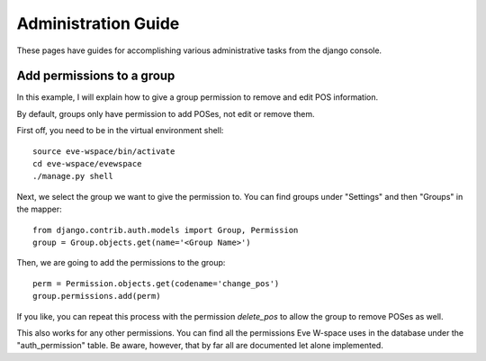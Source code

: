 Administration Guide
====================

These pages have guides for accomplishing various administrative tasks from the django console.

Add permissions to a group
..........................

In this example, I will explain how to give a group permission to remove and edit POS information.

By default, groups only have permission to add POSes, not edit or remove them.

First off, you need to be in the virtual environment shell::

    source eve-wspace/bin/activate
    cd eve-wspace/evewspace
    ./manage.py shell

Next, we select the group we want to give the permission to.
You can find groups under "Settings" and then "Groups" in the mapper::

    from django.contrib.auth.models import Group, Permission
    group = Group.objects.get(name='<Group Name>')

Then, we are going to add the permissions to the group::

    perm = Permission.objects.get(codename='change_pos')
    group.permissions.add(perm)

If you like, you can repeat this process with the permission `delete_pos` to allow the group to remove POSes as well.

This also works for any other permissions. You can find all the permissions Eve W-space uses in the database under the "auth_permission" table.
Be aware, however, that by far all are documented let alone implemented.
